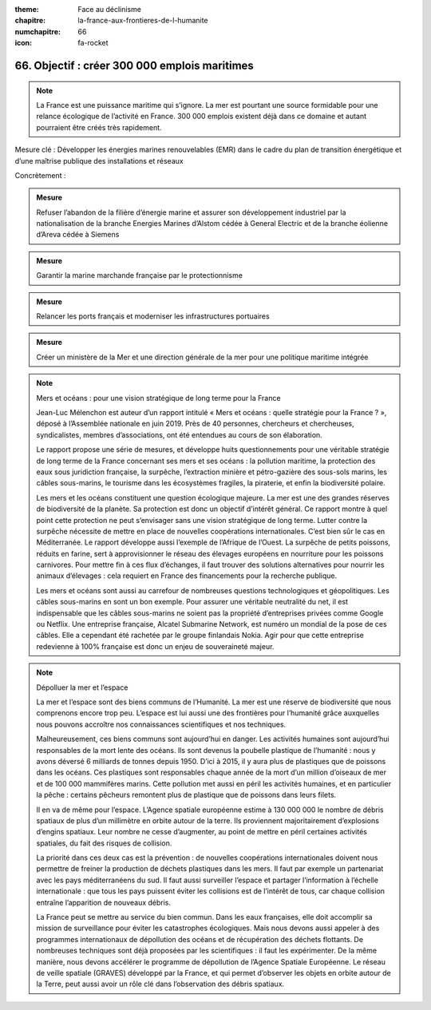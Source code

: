 :theme: Face au déclinisme
:chapitre: la-france-aux-frontieres-de-l-humanite
:numchapitre: 66
:icon: fa-rocket

66. Objectif : créer 300 000 emplois maritimes
-------------------------------------------------------------------------

.. note:: La France est une puissance maritime qui s’ignore. La mer est pourtant une source formidable pour une relance écologique de l’activité en France. 300 000 emplois existent déjà dans ce domaine et autant pourraient être créés très rapidement.

Mesure clé : Développer les énergies marines renouvelables (EMR) dans le cadre du plan de transition énergétique et d’une maîtrise publique des installations et réseaux

Concrètement :

.. admonition:: Mesure

   Refuser l’abandon de la filière d’énergie marine et assurer son développement industriel par la nationalisation de la branche Energies Marines d’Alstom cédée à General Electric et de la branche éolienne d’Areva cédée à Siemens

.. admonition:: Mesure

   Garantir la marine marchande française par le protectionnisme

.. admonition:: Mesure

   Relancer les ports français et moderniser les infrastructures portuaires

.. admonition:: Mesure

   Créer un ministère de la Mer et une direction générale de la mer pour une politique maritime intégrée

.. note:: Mers et océans : pour une vision stratégique de long terme pour la France

   Jean-Luc Mélenchon est auteur d’un rapport intitulé « Mers et océans : quelle stratégie pour la France ? », déposé à l’Assemblée nationale en juin 2019. Près de 40 personnes, chercheurs et chercheuses, syndicalistes, membres d’associations, ont été entendues au cours de son élaboration.

   Le rapport propose une série de mesures, et développe huits questionnements pour une véritable stratégie de long terme de la France concernant ses mers et ses océans : la pollution maritime, la protection des eaux sous juridiction française, la surpêche, l’extraction minière et pétro-gazière des sous-sols marins, les câbles sous-marins, le tourisme dans les écosystèmes fragiles, la piraterie, et enfin la biodiversité polaire.

   Les mers et les océans constituent une question écologique majeure. La mer est une des grandes réserves de biodiversité de la planète. Sa protection est donc un objectif d’intérêt général. Ce rapport montre à quel point cette protection ne peut s’envisager sans une vision stratégique de long terme. Lutter contre la surpêche nécessite de mettre en place de nouvelles coopérations internationales. C’est bien sûr le cas en Méditerranée. Le rapport développe aussi l’exemple de l’Afrique de l’Ouest. La surpêche de petits poissons, réduits en farine, sert à approvisionner le réseau des élevages européens en nourriture pour les poissons carnivores. Pour mettre fin à ces flux d’échanges, il faut trouver des solutions alternatives pour nourrir les animaux d’élevages : cela requiert en France des financements pour la recherche publique.

   Les mers et océans sont aussi au carrefour de nombreuses questions technologiques et géopolitiques. Les câbles sous-marins en sont un bon exemple. Pour assurer une véritable neutralité du net, il est indispensable que les câbles sous-marins ne soient pas la propriété d’entreprises privées comme Google ou Netflix. Une entreprise française, Alcatel Submarine Network, est numéro un mondial de la pose de ces câbles. Elle a cependant été rachetée par le groupe finlandais Nokia. Agir pour que cette entreprise redevienne à 100% française est donc un enjeu de souveraineté majeur.

.. note:: Dépolluer la mer et l’espace

   La mer et l’espace sont des biens communs de l’Humanité. La mer est une réserve de biodiversité que nous comprenons encore trop peu. L’espace est lui aussi une des frontières pour l’humanité grâce auxquelles nous pouvons accroître nos connaissances scientifiques et nos techniques.

   Malheureusement, ces biens communs sont aujourd’hui en danger. Les activités humaines sont aujourd’hui responsables de la mort lente des océans. Ils sont devenus la poubelle plastique de l’humanité : nous y avons déversé 6 milliards de tonnes depuis 1950. D’ici à 2015, il y aura plus de plastiques que de poissons dans les océans. Ces plastiques sont responsables chaque année de la mort d’un million d’oiseaux de mer et de 100 000 mammifères marins. Cette pollution met aussi en péril les activités humaines, et en particulier la pêche : certains pêcheurs remontent plus de plastique que de poissons dans leurs filets.

   Il en va de même pour l’espace. L’Agence spatiale européenne estime à 130 000 000 le nombre de débris spatiaux de plus d’un millimètre en orbite autour de la terre. Ils proviennent majoritairement d’explosions d’engins spatiaux. Leur nombre ne cesse d’augmenter, au point de mettre en péril certaines activités spatiales, du fait des risques de collision.

   La priorité dans ces deux cas est la prévention : de nouvelles coopérations internationales doivent nous permettre de freiner la production de déchets plastiques dans les mers. Il faut par exemple un partenariat avec les pays méditerranéens du sud. Il faut aussi surveiller l’espace et partager l’information à l’échelle internationale : que tous les pays puissent éviter les collisions est de l’intérêt de tous, car chaque collision entraîne l’apparition de nouveaux débris.

   La France peut se mettre au service du bien commun. Dans les eaux françaises, elle doit accomplir sa mission de surveillance pour éviter les catastrophes écologiques. Mais nous devons aussi appeler à des programmes internationaux de dépollution des océans et de récupération des déchets flottants. De nombreuses techniques sont déjà proposées par les scientifiques : il faut les expérimenter. De la même manière, nous devons accélérer le programme de dépollution de l’Agence Spatiale Européenne. Le réseau de veille spatiale (GRAVES) développé par la France, et qui permet d’observer les objets en orbite autour de la Terre, peut aussi avoir un rôle clé dans l’observation des débris spatiaux.
